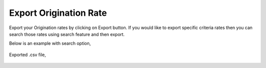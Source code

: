 =======================
Export Origination Rate
=======================



Export your Origination rates by clicking on Export button.
If you would like to export specific criteria rates then you can search those rates using search feature and then export. 

Below is an example with search option,



	.. image:: /Images/origination_rates_export_search.jpg
  
  
  
Exported .csv file,


    .. image:: /Images/origination_rates_export_file.jpg














